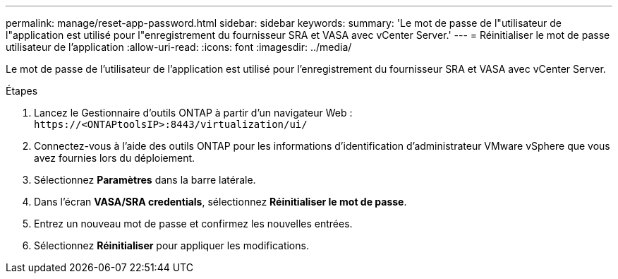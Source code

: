 ---
permalink: manage/reset-app-password.html 
sidebar: sidebar 
keywords:  
summary: 'Le mot de passe de l"utilisateur de l"application est utilisé pour l"enregistrement du fournisseur SRA et VASA avec vCenter Server.' 
---
= Réinitialiser le mot de passe utilisateur de l'application
:allow-uri-read: 
:icons: font
:imagesdir: ../media/


[role="lead"]
Le mot de passe de l'utilisateur de l'application est utilisé pour l'enregistrement du fournisseur SRA et VASA avec vCenter Server.

.Étapes
. Lancez le Gestionnaire d'outils ONTAP à partir d'un navigateur Web : `\https://<ONTAPtoolsIP>:8443/virtualization/ui/`
. Connectez-vous à l'aide des outils ONTAP pour les informations d'identification d'administrateur VMware vSphere que vous avez fournies lors du déploiement.
. Sélectionnez *Paramètres* dans la barre latérale.
. Dans l'écran *VASA/SRA credentials*, sélectionnez *Réinitialiser le mot de passe*.
. Entrez un nouveau mot de passe et confirmez les nouvelles entrées.
. Sélectionnez *Réinitialiser* pour appliquer les modifications.


